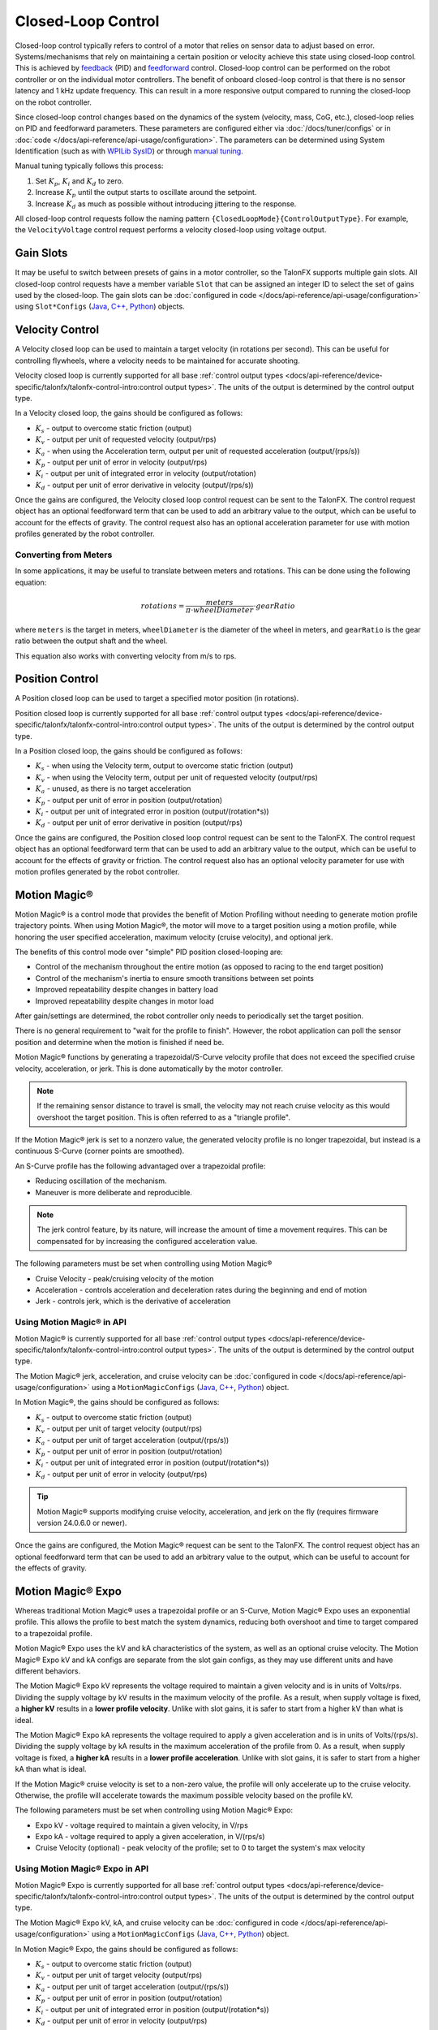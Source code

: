 Closed-Loop Control
===================

Closed-loop control typically refers to control of a motor that relies on sensor data to adjust based on error. Systems/mechanisms that rely on maintaining a certain position or velocity achieve this state using closed-loop control. This is achieved by `feedback <https://docs.wpilib.org/en/stable/docs/software/advanced-controls/introduction/introduction-to-pid.html>`__ (PID) and `feedforward <https://docs.wpilib.org/en/stable/docs/software/advanced-controls/introduction/introduction-to-feedforward.html>`__ control. Closed-loop control can be performed on the robot controller or on the individual motor controllers. The benefit of onboard closed-loop control is that there is no sensor latency and 1 kHz update frequency. This can result in a more responsive output compared to running the closed-loop on the robot controller.

Since closed-loop control changes based on the dynamics of the system (velocity, mass, CoG, etc.), closed-loop relies on PID and feedforward parameters. These parameters are configured either via :doc:`/docs/tuner/configs` or in :doc:`code </docs/api-reference/api-usage/configuration>`. The parameters can be determined using System Identification (such as with `WPILib SysID <https://docs.wpilib.org/en/stable/docs/software/pathplanning/system-identification/introduction.html>`__) or through `manual tuning <https://docs.wpilib.org/en/stable/docs/software/advanced-controls/introduction/tutorial-intro.html>`__.

Manual tuning typically follows this process:

1. Set :math:`K_p`, :math:`K_i` and :math:`K_d` to zero.
2. Increase :math:`K_p` until the output starts to oscillate around the setpoint.
3. Increase :math:`K_d` as much as possible without introducing jittering to the response.

All closed-loop control requests follow the naming pattern ``{ClosedLoopMode}{ControlOutputType}``. For example, the ``VelocityVoltage`` control request performs a velocity closed-loop using voltage output.

Gain Slots
----------

It may be useful to switch between presets of gains in a motor controller, so the TalonFX supports multiple gain slots. All closed-loop control requests have a member variable ``Slot`` that can be assigned an integer ID to select the set of gains used by the closed-loop. The gain slots can be :doc:`configured in code </docs/api-reference/api-usage/configuration>` using ``Slot*Configs`` (`Java <https://api.ctr-electronics.com/phoenix6/release/java/com/ctre/phoenix6/configs/Slot0Configs.html>`__, `C++ <https://api.ctr-electronics.com/phoenix6/release/cpp/classctre_1_1phoenix6_1_1configs_1_1_slot0_configs.html>`__, `Python <https://api.ctr-electronics.com/phoenix6/release/python/autoapi/phoenix6/configs/config_groups/index.html#phoenix6.configs.config_groups.Slot0Configs>`__) objects.

Velocity Control
----------------

A Velocity closed loop can be used to maintain a target velocity (in rotations per second). This can be useful for controlling flywheels, where a velocity needs to be maintained for accurate shooting.

Velocity closed loop is currently supported for all base :ref:`control output types <docs/api-reference/device-specific/talonfx/talonfx-control-intro:control output types>`. The units of the output is determined by the control output type.

In a Velocity closed loop, the gains should be configured as follows:

- :math:`K_s` - output to overcome static friction (output)
- :math:`K_v` - output per unit of requested velocity (output/rps)
- :math:`K_a` - when using the Acceleration term, output per unit of requested acceleration (output/(rps/s))
- :math:`K_p` - output per unit of error in velocity (output/rps)
- :math:`K_i` - output per unit of integrated error in velocity (output/rotation)
- :math:`K_d` - output per unit of error derivative in velocity (output/(rps/s))

.. tab-set::

   .. tab-item:: Java
      :sync: Java

      .. code-block:: java

         // in init function, set slot 0 gains
         var slot0Configs = new Slot0Configs();
         slot0Configs.kS = 0.05; // Add 0.05 V output to overcome static friction
         slot0Configs.kV = 0.12; // A velocity target of 1 rps results in 0.12 V output
         slot0Configs.kA = 0.01; // An acceleration of 1 rps/s requires 0.01 V output
         slot0Configs.kP = 0.11; // An error of 1 rps results in 0.11 V output
         slot0Configs.kI = 0.5; // An error of 1 rps increases output by 0.5 V each second
         slot0Configs.kD = 0.01; // An acceleration of 1 rps/s results in 0.01 V output

         m_talonFX.getConfigurator().apply(slot0Configs);

   .. tab-item:: C++
      :sync: C++

      .. code-block:: cpp

         // in init function, set slot 0 gains
         configs::Slot0Configs slot0Configs{};
         slot0Configs.kS = 0.05; // Add 0.05 V output to overcome static friction
         slot0Configs.kV = 0.12; // A velocity target of 1 rps results in 0.12 V output
         slot0Configs.kA = 0.01; // An acceleration of 1 rps/s requires 0.01 V output
         slot0Configs.kP = 0.11; // An error of 1 rps results in 0.11 V output
         slot0Configs.kI = 0.5; // An error of 1 rps increases output by 0.5 V each second
         slot0Configs.kD = 0.01; // An acceleration of 1 rps/s results in 0.01 V output

         m_talonFX.GetConfigurator().Apply(slot0Configs);

   .. tab-item:: Python
      :sync: python

      .. code-block:: python

         slot0_configs = configs.Slot0Configs()
         slot0_configs.k_s = 0.05 # Add 0.05V output to overcome static friction
         slot0_configs.k_v = 0.12 # A velocity target of 1 rps results in 0.12 V output
         slot0_configs.k_a = 0.01 # An acceleration of 1 rps/s requires 0.01 V output
         slot0_configs.k_p = 0.11 # An error of 1 rps results in 0.11 V output
         slot0_configs.k_i = 0.5 # An error of 1 rps increases output by 0.5 V each second
         slot0_configs.k_d = 0.01 # An acceleration of 1 rps/s results in 0.01 V output

         self.talonfx.configurator.apply(slot0_configs)

Once the gains are configured, the Velocity closed loop control request can be sent to the TalonFX. The control request object has an optional feedforward term that can be used to add an arbitrary value to the output, which can be useful to account for the effects of gravity. The control request also has an optional acceleration parameter for use with motion profiles generated by the robot controller.

.. tab-set::

   .. tab-item:: Java
      :sync: Java

      .. code-block:: Java

         // create a velocity closed-loop request, voltage output, slot 0 configs
         var request = new VelocityVoltage(0).withSlot(0);

         // set velocity to 8 rps, add 0.5 V to overcome gravity
         m_talonFX.setControl(request.withVelocity(8).withFeedForward(0.5));

   .. tab-item:: C++
      :sync: C++

      .. code-block:: cpp

         // create a velocity closed-loop request, voltage output, slot 0 configs
         auto request = controls::VelocityVoltage{0_tps}.WithSlot(0);

         // set velocity to 8 rps, add 0.5 V to overcome gravity
         m_talonFX.SetControl(request.WithVelocity(8_tps).WithFeedForward(0.5_V));

   .. tab-item:: Python
      :sync: python

      .. code-block:: python

         # create a velocity closed-loop request, voltage output, slot 0 configs
         request = controls.VelocityVoltage(0).with_slot(0)

         # set velocity to 8 rps, add 0.5 V to overcome gravity
         self.talonfx.set_control(request.with_velocity(8).with_feed_forward(0.5))

Converting from Meters
^^^^^^^^^^^^^^^^^^^^^^

In some applications, it may be useful to translate between meters and rotations. This can be done using the following equation:

.. math::

   rotations = \frac{meters}{\pi \cdot wheelDiameter} \cdot gearRatio

where ``meters`` is the target in meters, ``wheelDiameter`` is the diameter of the wheel in meters, and ``gearRatio`` is the gear ratio between the output shaft and the wheel.

This equation also works with converting velocity from m/s to rps.

Position Control
----------------

A Position closed loop can be used to target a specified motor position (in rotations).

Position closed loop is currently supported for all base :ref:`control output types <docs/api-reference/device-specific/talonfx/talonfx-control-intro:control output types>`. The units of the output is determined by the control output type.

In a Position closed loop, the gains should be configured as follows:

- :math:`K_s` - when using the Velocity term, output to overcome static friction (output)
- :math:`K_v` - when using the Velocity term, output per unit of requested velocity (output/rps)
- :math:`K_a` - unused, as there is no target acceleration
- :math:`K_p` - output per unit of error in position (output/rotation)
- :math:`K_i` - output per unit of integrated error in position (output/(rotation*s))
- :math:`K_d` - output per unit of error derivative in position (output/rps)

.. tab-set::

   .. tab-item:: Java
      :sync: Java

      .. code-block:: java

         // in init function, set slot 0 gains
         var slot0Configs = new Slot0Configs();
         slot0Configs.kP = 24; // An error of 0.5 rotations results in 12 V output
         slot0Configs.kI = 0; // no output for integrated error
         slot0Configs.kD = 0.1; // A velocity of 1 rps results in 0.1 V output

         m_talonFX.getConfigurator().apply(slot0Configs);

   .. tab-item:: C++
      :sync: C++

      .. code-block:: cpp

         // in init function, set slot 0 gains
         configs::Slot0Configs slot0Configs{};
         slot0Configs.kP = 24; // An error of 0.5 rotations results in 12 V output
         slot0Configs.kI = 0; // no output for integrated error
         slot0Configs.kD = 0.1; // A velocity of 1 rps results in 0.1 V output

         m_talonFX.GetConfigurator().Apply(slot0Configs);

   .. tab-item:: Python
      :sync: python

      .. code-block:: python

         # in init function, set slot 0 gains
         slot0_configs = configs.Slot0Configs()
         slot0_configs.k_p = 24 # An error of 0.5 rotations results in 12 V output
         slot0_configs.k_i = 0 # no output for integrated error
         slot0_configs.k_d = 0.1 # A velocity of 1 rps results in 0.1 V output

         self.talonfx.configurator.apply(slot0_configs)

Once the gains are configured, the Position closed loop control request can be sent to the TalonFX. The control request object has an optional feedforward term that can be used to add an arbitrary value to the output, which can be useful to account for the effects of gravity or friction. The control request also has an optional velocity parameter for use with motion profiles generated by the robot controller.

.. tab-set::

   .. tab-item:: Java
      :sync: Java

      .. code-block:: java

         // create a position closed-loop request, voltage output, slot 0 configs
         var request = new PositionVoltage(0).withSlot(0);

         // set position to 10 rotations
         m_talonFX.setControl(request.withPosition(10));

   .. tab-item:: C++
      :sync: C++

      .. code-block:: cpp

         // create a position closed-loop request, voltage output, slot 0 configs
         auto request = controls::PositionVoltage{0_tr}.WithSlot(0);

         // set position to 10 rotations
         m_talonFX.SetControl(request.WithPosition(10_tr));

   .. tab-item:: Python
      :sync: python

      .. code-block:: python

         # create a position closed-loop request, voltage output, slot 0 configs
         request = controls.PositionVoltage(0).with_slot(0)

         # set position to 10 rotations
         self.talonfx.set_control(request.with_position(10))

Motion Magic®
-------------

Motion Magic® is a control mode that provides the benefit of Motion Profiling without needing to generate motion profile trajectory points. When using Motion Magic®, the motor will move to a target position using a motion profile, while honoring the user specified acceleration, maximum velocity (cruise velocity), and optional jerk.

The benefits of this control mode over "simple" PID position closed-looping are:

- Control of the mechanism throughout the entire motion (as opposed to racing to the end target position)
- Control of the mechanism's inertia to ensure smooth transitions between set points
- Improved repeatability despite changes in battery load
- Improved repeatability despite changes in motor load

After gain/settings are determined, the robot controller only needs to periodically set the target position.

There is no general requirement to "wait for the profile to finish". However, the robot application can poll the sensor position and determine when the motion is finished if need be.

Motion Magic® functions by generating a trapezoidal/S-Curve velocity profile that does not exceed the specified cruise velocity, acceleration, or jerk. This is done automatically by the motor controller.

.. note:: If the remaining sensor distance to travel is small, the velocity may not reach cruise velocity as this would overshoot the target position. This is often referred to as a "triangle profile".

.. image:: images/trapezoidal-profile.png
   :alt: Trapezoidal graph that showcases target cruise velocity and current velocity

If the Motion Magic® jerk is set to a nonzero value, the generated velocity profile is no longer trapezoidal, but instead is a continuous S-Curve (corner points are smoothed).

An S-Curve profile has the following advantaged over a trapezoidal profile:

- Reducing oscillation of the mechanism.
- Maneuver is more deliberate and reproducible.

.. note:: The jerk control feature, by its nature, will increase the amount of time a movement requires. This can be compensated for by increasing the configured acceleration value.

.. image:: images/s-curve-graph.png
   :alt: Graph showing velocity and position using s-curve profile

The following parameters must be set when controlling using Motion Magic®

- Cruise Velocity - peak/cruising velocity of the motion
- Acceleration - controls acceleration and deceleration rates during the beginning and end of motion
- Jerk - controls jerk, which is the derivative of acceleration

Using Motion Magic® in API
^^^^^^^^^^^^^^^^^^^^^^^^^^

Motion Magic® is currently supported for all base :ref:`control output types <docs/api-reference/device-specific/talonfx/talonfx-control-intro:control output types>`. The units of the output is determined by the control output type.

The Motion Magic® jerk, acceleration, and cruise velocity can be :doc:`configured in code </docs/api-reference/api-usage/configuration>` using a ``MotionMagicConfigs`` (`Java <https://api.ctr-electronics.com/phoenix6/release/java/com/ctre/phoenix6/configs/MotionMagicConfigs.html>`__, `C++ <https://api.ctr-electronics.com/phoenix6/release/cpp/classctre_1_1phoenix6_1_1configs_1_1_motion_magic_configs.html>`__, `Python <https://api.ctr-electronics.com/phoenix6/release/python/autoapi/phoenix6/configs/config_groups/index.html#phoenix6.configs.config_groups.MotionMagicConfigs>`__) object.

In Motion Magic®, the gains should be configured as follows:

- :math:`K_s` - output to overcome static friction (output)
- :math:`K_v` - output per unit of target velocity (output/rps)
- :math:`K_a` - output per unit of target acceleration (output/(rps/s))
- :math:`K_p` - output per unit of error in position (output/rotation)
- :math:`K_i` - output per unit of integrated error in position (output/(rotation*s))
- :math:`K_d` - output per unit of error in velocity (output/rps)

.. tab-set::

   .. tab-item:: Java
      :sync: Java

      .. code-block:: java

         // in init function
         var talonFXConfigs = new TalonFXConfiguration();

         // set slot 0 gains
         var slot0Configs = talonFXConfigs.Slot0;
         slot0Configs.kS = 0.25; // Add 0.25 V output to overcome static friction
         slot0Configs.kV = 0.12; // A velocity target of 1 rps results in 0.12 V output
         slot0Configs.kA = 0.01; // An acceleration of 1 rps/s requires 0.01 V output
         slot0Configs.kP = 4.8; // A position error of 2.5 rotations results in 12 V output
         slot0Configs.kI = 0; // no output for integrated error
         slot0Configs.kD = 0.1; // A velocity error of 1 rps results in 0.1 V output

         // set Motion Magic settings
         var motionMagicConfigs = talonFXConfigs.MotionMagic;
         motionMagicConfigs.MotionMagicCruiseVelocity = 80; // Target cruise velocity of 80 rps
         motionMagicConfigs.MotionMagicAcceleration = 160; // Target acceleration of 160 rps/s (0.5 seconds)
         motionMagicConfigs.MotionMagicJerk = 1600; // Target jerk of 1600 rps/s/s (0.1 seconds)

         m_talonFX.getConfigurator().apply(talonFXConfigs);

   .. tab-item:: C++
      :sync: C++

      .. code-block:: cpp

         // in init function
         configs::TalonFXConfiguration talonFXConfigs{};

         // set slot 0 gains
         auto& slot0Configs = talonFXConfigs.Slot0;
         slot0Configs.kS = 0.25; // Add 0.25 V output to overcome static friction
         slot0Configs.kV = 0.12; // A velocity target of 1 rps results in 0.12 V output
         slot0Configs.kA = 0.01; // An acceleration of 1 rps/s requires 0.01 V output
         slot0Configs.kP = 4.8; // A position error of 2.5 rotations results in 12 V output
         slot0Configs.kI = 0; // no output for integrated error
         slot0Configs.kD = 0.1; // A velocity error of 1 rps results in 0.1 V output

         // set Motion Magic settings
         auto& motionMagicConfigs = talonFXConfigs.MotionMagic;
         motionMagicConfigs.MotionMagicCruiseVelocity = 80; // Target cruise velocity of 80 rps
         motionMagicConfigs.MotionMagicAcceleration = 160; // Target acceleration of 160 rps/s (0.5 seconds)
         motionMagicConfigs.MotionMagicJerk = 1600; // Target jerk of 1600 rps/s/s (0.1 seconds)

         m_talonFX.GetConfigurator().Apply(talonFXConfigs);

   .. tab-item:: Python
      :sync: python

      .. code-block:: python

         # in init function
         talonfx_configs = configs.TalonFXConfiguration()

         # set slot 0 gains
         slot0_configs = talonfx_configs.slot0
         slot0_configs.k_s = 0.25 # Add 0.25 V output to overcome static friction
         slot0_configs.k_v = 0.12 # A velocity target of 1 rps results in 0.12 V output
         slot0_configs.k_a = 0.01 # An acceleration of 1 rps/s requires 0.01 V output
         slot0_configs.k_p = 4.8 # A position error of 2.5 rotations results in 12 V output
         slot0_configs.k_i = 0 # no output for integrated error
         slot0_configs.k_d = 0.1 # A velocity error of 1 rps results in 0.1 V output

         # set Motion Magic settings
         motion_magic_configs = talonfx_configs.motion_magic
         motion_magic_configs.motion_magic_cruise_velocity = 80 # Target cruise velocity of 80 rps
         motion_magic_configs.motion_magic_acceleration = 160 # Target acceleration of 160 rps/s (0.5 seconds)
         motion_magic_configs.motion_magic_jerk = 1600 # Target jerk of 1600 rps/s/s (0.1 seconds)

         self.talonfx.configurator.apply(talonfx_configs)

.. tip:: Motion Magic® supports modifying cruise velocity, acceleration, and jerk on the fly (requires firmware version 24.0.6.0 or newer).

Once the gains are configured, the Motion Magic® request can be sent to the TalonFX. The control request object has an optional feedforward term that can be used to add an arbitrary value to the output, which can be useful to account for the effects of gravity.

.. tab-set::

   .. tab-item:: Java
      :sync: Java

      .. code-block:: java

         // create a Motion Magic request, voltage output, slot 0 configs
         var request = new MotionMagicVoltage(0).withSlot(0);

         // set position to 10 rotations
         m_talonFX.setControl(request.withPosition(10));

   .. tab-item:: C++
      :sync: C++

      .. code-block:: cpp

         // create a Motion Magic request, voltage output, slot 0 configs
         auto request = controls::MotionMagicVoltage{0_tr}.WithSlot(0);

         // set position to 10 rotations
         m_talonFX.SetControl(request.WithPosition(10_tr));

   .. tab-item:: Python
      :sync: python

      .. code-block:: python

         # create a Motion Magic request, voltage output, slot 0 configs
         self.request = controls.MotionMagicVoltage(0).with_slot(0)

         # set position to 10 rotations
         self.talonfx.set_control(self.request.with_position(10))

Motion Magic® Expo
------------------

Whereas traditional Motion Magic® uses a trapezoidal profile or an S-Curve, Motion Magic® Expo uses an exponential profile. This allows the profile to best match the system dynamics, reducing both overshoot and time to target compared to a trapezoidal profile.

.. image:: images/exponential-profile.png
   :alt: Graph that showcases the exponential profile position and velocity setpoints.

Motion Magic® Expo uses the kV and kA characteristics of the system, as well as an optional cruise velocity. The Motion Magic® Expo kV and kA configs are separate from the slot gain configs, as they may use different units and have different behaviors.

The Motion Magic® Expo kV represents the voltage required to maintain a given velocity and is in units of Volts/rps. Dividing the supply voltage by kV results in the maximum velocity of the profile. As a result, when supply voltage is fixed, a **higher kV** results in a **lower profile velocity**. Unlike with slot gains, it is safer to start from a higher kV than what is ideal.

The Motion Magic® Expo kA represents the voltage required to apply a given acceleration and is in units of Volts/(rps/s). Dividing the supply voltage by kA results in the maximum acceleration of the profile from 0. As a result, when supply voltage is fixed, a **higher kA** results in a **lower profile acceleration**. Unlike with slot gains, it is safer to start from a higher kA than what is ideal.

If the Motion Magic® cruise velocity is set to a non-zero value, the profile will only accelerate up to the cruise velocity. Otherwise, the profile will accelerate towards the maximum possible velocity based on the profile kV.

The following parameters must be set when controlling using Motion Magic® Expo:

- Expo kV - voltage required to maintain a given velocity, in V/rps
- Expo kA - voltage required to apply a given acceleration, in V/(rps/s)
- Cruise Velocity (optional) - peak velocity of the profile; set to 0 to target the system's max velocity

Using Motion Magic® Expo in API
^^^^^^^^^^^^^^^^^^^^^^^^^^^^^^^

Motion Magic® Expo is currently supported for all base :ref:`control output types <docs/api-reference/device-specific/talonfx/talonfx-control-intro:control output types>`. The units of the output is determined by the control output type.

The Motion Magic® Expo kV, kA, and cruise velocity can be :doc:`configured in code </docs/api-reference/api-usage/configuration>` using a ``MotionMagicConfigs`` (`Java <https://api.ctr-electronics.com/phoenix6/release/java/com/ctre/phoenix6/configs/MotionMagicConfigs.html>`__, `C++ <https://api.ctr-electronics.com/phoenix6/release/cpp/classctre_1_1phoenix6_1_1configs_1_1_motion_magic_configs.html>`__, `Python <https://api.ctr-electronics.com/phoenix6/release/python/autoapi/phoenix6/configs/config_groups/index.html#phoenix6.configs.config_groups.MotionMagicConfigs>`__) object.

In Motion Magic® Expo, the gains should be configured as follows:

- :math:`K_s` - output to overcome static friction (output)
- :math:`K_v` - output per unit of target velocity (output/rps)
- :math:`K_a` - output per unit of target acceleration (output/(rps/s))
- :math:`K_p` - output per unit of error in position (output/rotation)
- :math:`K_i` - output per unit of integrated error in position (output/(rotation*s))
- :math:`K_d` - output per unit of error in velocity (output/rps)

.. tab-set::

   .. tab-item:: Java
      :sync: Java

      .. code-block:: java

         // in init function
         var talonFXConfigs = new TalonFXConfiguration();

         // set slot 0 gains
         var slot0Configs = talonFXConfigs.Slot0;
         slot0Configs.kS = 0.25; // Add 0.25 V output to overcome static friction
         slot0Configs.kV = 0.12; // A velocity target of 1 rps results in 0.12 V output
         slot0Configs.kA = 0.01; // An acceleration of 1 rps/s requires 0.01 V output
         slot0Configs.kP = 4.8; // A position error of 2.5 rotations results in 12 V output
         slot0Configs.kI = 0; // no output for integrated error
         slot0Configs.kD = 0.1; // A velocity error of 1 rps results in 0.1 V output

         // set Motion Magic Expo settings
         var motionMagicConfigs = talonFXConfigs.MotionMagic;
         motionMagicConfigs.MotionMagicCruiseVelocity = 0; // Unlimited cruise velocity
         motionMagicConfigs.MotionMagicExpo_kV = 0.12; // kV is around 0.12 V/rps
         motionMagicConfigs.MotionMagicExpo_kA = 0.1; // Use a slower kA of 0.1 V/rps

         m_talonFX.getConfigurator().apply(talonFXConfigs);

   .. tab-item:: C++
      :sync: C++

      .. code-block:: cpp

         // in init function
         configs::TalonFXConfiguration talonFXConfigs{};

         // set slot 0 gains
         auto& slot0Configs = talonFXConfigs.Slot0;
         slot0Configs.kS = 0.25; // Add 0.25 V output to overcome static friction
         slot0Configs.kV = 0.12; // A velocity target of 1 rps results in 0.12 V output
         slot0Configs.kA = 0.01; // An acceleration of 1 rps/s requires 0.01 V output
         slot0Configs.kP = 4.8; // A position error of 2.5 rotations results in 12 V output
         slot0Configs.kI = 0; // no output for integrated error
         slot0Configs.kD = 0.1; // A velocity error of 1 rps results in 0.1 V output

         // set Motion Magic Expo settings
         auto& motionMagicConfigs = talonFXConfigs.MotionMagic;
         motionMagicConfigs.MotionMagicCruiseVelocity = 0; // Unlimited cruise velocity
         motionMagicConfigs.MotionMagicExpo_kV = 0.12; // kV is around 0.12 V/rps
         motionMagicConfigs.MotionMagicExpo_kA = 0.1; // Use a slower kA of 0.1 V/rps

         m_talonFX.GetConfigurator().Apply(talonFXConfigs);

   .. tab-item:: Python
      :sync: python

      .. code-block:: python

         # in init function
         talonfx_configs = configs.TalonFXConfiguration()

         # set slot 0 gains
         slot0_configs = talonfx_configs.slot0
         slot0_configs.k_s = 0.25 # Add 0.25 V output to overcome static friction
         slot0_configs.k_v = 0.12 # A velocity target of 1 rps results in 0.12 V output
         slot0_configs.k_a = 0.01 # An acceleration of 1 rps/s requires 0.01 V output
         slot0_configs.k_p = 4.8 # A position error of 2.5 rotations results in 12 V output
         slot0_configs.k_i = 0 # no output for integrated error
         slot0_configs.k_d = 0.1 # A velocity error of 1 rps results in 0.1 V output

         # set Motion Magic settings
         motion_magic_configs = talonfx_configs.motion_magic
         motion_magic_configs.motion_magic_cruise_velocity = 0 # Unlimited cruise velocity
         motion_magic_configs.motion_magic_expo_k_v = 0.12 # kV is around 0.12 V/rps
         motion_magic_configs.motion_magic_expo_k_a = 0.1 # Use a slower kA of 0.1 V/rps

         self.talonfx.configurator.apply(talonfx_configs)

.. tip:: Motion Magic® Expo supports modifying cruise velocity, kV, and kA on the fly.

Once the gains are configured, the Motion Magic® Expo request can be sent to the TalonFX. The control request object has an optional feedforward term that can be used to add an arbitrary value to the output, which can be useful to account for the effects of gravity.

.. tab-set::

   .. tab-item:: Java
      :sync: Java

      .. code-block:: java

         // create a Motion Magic Expo request, voltage output, slot 0 configs
         var request = new MotionMagicExpoVoltage(0).withSlot(0);

         // set position to 10 rotations
         m_talonFX.setControl(request.withPosition(10));

   .. tab-item:: C++
      :sync: C++

      .. code-block:: cpp

         // create a Motion Magic Expo request, voltage output, slot 0 configs
         auto request = controls::MotionMagicExpoVoltage{0_tr}.WithSlot(0);

         // set position to 10 rotations
         m_talonFX.SetControl(request.WithPosition(10_tr));

   .. tab-item:: Python
      :sync: python

      .. code-block:: python

         # create a Motion Magic Expo request, voltage output, slot 0 configs
         self.request = controls.MotionMagicExpoVoltage(0).with_slot(0)

         # set position to 10 rotations
         self.talonfx.set_control(self.request.with_position(10))

Continuous Mechanism Wrap
-------------------------

A continuous mechanism is a mechanism with unlimited travel in any direction, and whose rotational position can be represented with multiple unique position values. Some examples of continuous mechanisms are swerve drive steer mechanisms or turrets (without cable management).

``ContinuousWrap`` (`Java <https://api.ctr-electronics.com/phoenix6/release/java/com/ctre/phoenix6/configs/ClosedLoopGeneralConfigs.html#ContinuousWrap>`__, `C++ <https://api.ctr-electronics.com/phoenix6/release/cpp/classctre_1_1phoenix6_1_1configs_1_1_closed_loop_general_configs.html#a10ee9d992c59de7cb649c2001f2c4c8f>`__, `Python <https://api.ctr-electronics.com/phoenix6/release/python/autoapi/phoenix6/configs/config_groups/index.html#phoenix6.configs.config_groups.ClosedLoopGeneralConfigs.continuous_wrap>`__) is a mode of closed loop operation that enables the Talon to take the "shortest path" to a target position for a continuous mechanism. It does this by assuming that the mechanism is continuous within 1 rotation.

For example, if a Talon is currently at 2.1 rotations, it knows this is equivalent to every position that is exactly 1.0 rotations away from each other (3.1, 1.1, 0.1, -0.9, etc.). If that Talon is then commanded to a position of 0.8 rotations, instead of driving backwards 1.3 rotations or forwards 0.7 rotations, it will drive backwards 0.3 rotations to a target of 1.8 rotations.

.. note:: The ``ContinuousWrap`` config only affects the closed loop operation. Other signals such as Position are unaffected by this config.

In order to use this feature, the ``FeedbackConfigs`` (`Java <https://api.ctr-electronics.com/phoenix6/release/java/com/ctre/phoenix6/configs/FeedbackConfigs.html>`__, `C++ <https://api.ctr-electronics.com/phoenix6/release/cpp/classctre_1_1phoenix6_1_1configs_1_1_feedback_configs.html>`__, `Python <https://api.ctr-electronics.com/phoenix6/release/python/autoapi/phoenix6/configs/config_groups/index.html#phoenix6.configs.config_groups.FeedbackConfigs>`__) ratio configs must be configured so that the mechanism is properly described. An example is provided below, where there is a continuous mechanism with a 12.8:1 speed reduction between the rotor and mechanism.

.. image:: images/feedback-configuration.png
   :width: 70%
   :alt: Diagram describing how the feedback ratio configs are used
